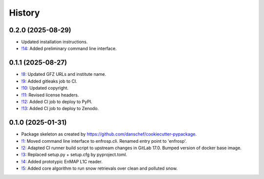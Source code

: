 =======
History
=======

0.2.0 (2025-08-29)
------------------

* Updated installation instructions.
* `!14`_: Added preliminary command line interface.


0.1.1 (2025-08-27)
------------------

* `!8`_: Updated GFZ URLs and institute name.
* `!9`_: Added gitleaks job to CI.
* `!10`_: Updated copyright.
* `!11`_: Revised license headers.
* `!12`_: Added CI job to deploy to PyPI.
* `!13`_: Added CI job to deploy to Zenodo.


0.1.0 (2025-01-31)
------------------

* Package skeleton as created by https://github.com/danschef/cookiecutter-pypackage.
* `!1`_: Moved command line interface to enfrosp.cli. Renamed entry point to 'enfrosp'.
* `!2`_: Adapted CI runner build script to upstream changes in GitLab 17.0. Bumped version of docker base image.
* `!3`_: Replaced setup.py + setup.cfg by pyproject.toml.
* `!4`_: Added prototypic EnMAP L1C reader.
* `!5`_: Added core algorithm to run snow retrievals over clean and polluted snow.

.. _!1: https://git.gfz-potsdam.de/EnMAP/GFZ_Tools_EnMAP_BOX/enfrosp/-/merge_requests/1
.. _!2: https://git.gfz-potsdam.de/EnMAP/GFZ_Tools_EnMAP_BOX/enfrosp/-/merge_requests/2
.. _!3: https://git.gfz-potsdam.de/EnMAP/GFZ_Tools_EnMAP_BOX/enfrosp/-/merge_requests/3
.. _!4: https://git.gfz-potsdam.de/EnMAP/GFZ_Tools_EnMAP_BOX/enfrosp/-/merge_requests/4
.. _!5: https://git.gfz-potsdam.de/EnMAP/GFZ_Tools_EnMAP_BOX/enfrosp/-/merge_requests/5
.. _!8: https://git.gfz-potsdam.de/EnMAP/GFZ_Tools_EnMAP_BOX/enfrosp/-/merge_requests/8
.. _!9: https://git.gfz-potsdam.de/EnMAP/GFZ_Tools_EnMAP_BOX/enfrosp/-/merge_requests/9
.. _!10: https://git.gfz-potsdam.de/EnMAP/GFZ_Tools_EnMAP_BOX/enfrosp/-/merge_requests/10
.. _!11: https://git.gfz-potsdam.de/EnMAP/GFZ_Tools_EnMAP_BOX/enfrosp/-/merge_requests/11
.. _!12: https://git.gfz-potsdam.de/EnMAP/GFZ_Tools_EnMAP_BOX/enfrosp/-/merge_requests/12
.. _!13: https://git.gfz-potsdam.de/EnMAP/GFZ_Tools_EnMAP_BOX/enfrosp/-/merge_requests/13
.. _!14: https://git.gfz-potsdam.de/EnMAP/GFZ_Tools_EnMAP_BOX/enfrosp/-/merge_requests/14
